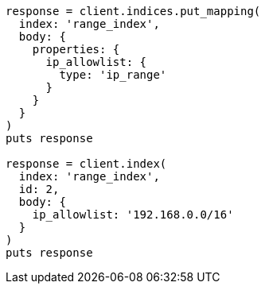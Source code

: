 [source, ruby]
----
response = client.indices.put_mapping(
  index: 'range_index',
  body: {
    properties: {
      ip_allowlist: {
        type: 'ip_range'
      }
    }
  }
)
puts response

response = client.index(
  index: 'range_index',
  id: 2,
  body: {
    ip_allowlist: '192.168.0.0/16'
  }
)
puts response
----
